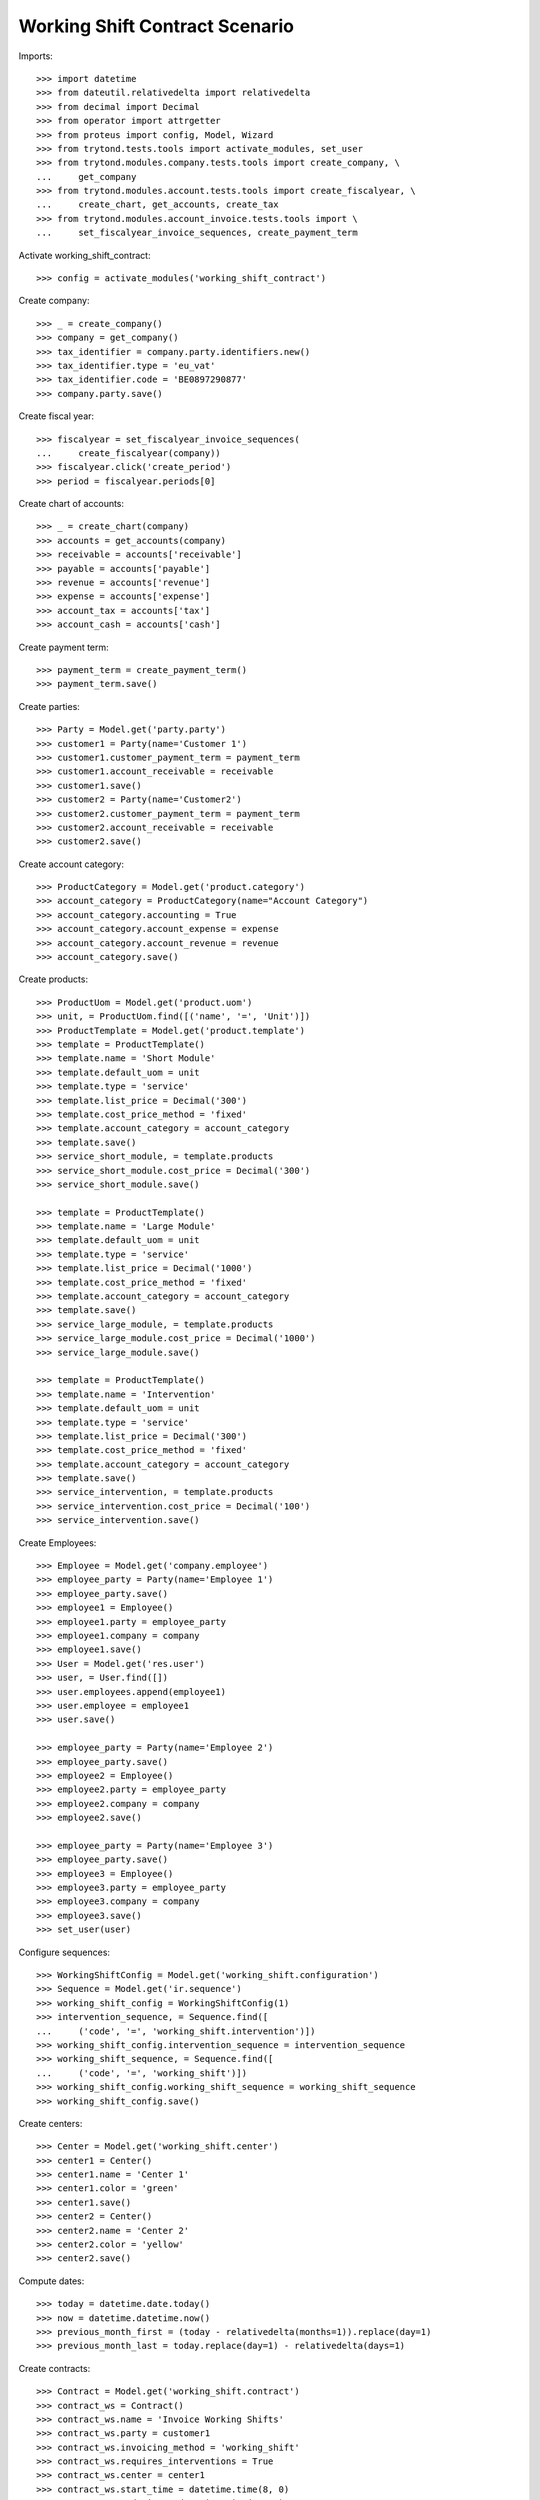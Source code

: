 ===============================
Working Shift Contract Scenario
===============================

Imports::

    >>> import datetime
    >>> from dateutil.relativedelta import relativedelta
    >>> from decimal import Decimal
    >>> from operator import attrgetter
    >>> from proteus import config, Model, Wizard
    >>> from trytond.tests.tools import activate_modules, set_user
    >>> from trytond.modules.company.tests.tools import create_company, \
    ...     get_company
    >>> from trytond.modules.account.tests.tools import create_fiscalyear, \
    ...     create_chart, get_accounts, create_tax
    >>> from trytond.modules.account_invoice.tests.tools import \
    ...     set_fiscalyear_invoice_sequences, create_payment_term

Activate working_shift_contract::

    >>> config = activate_modules('working_shift_contract')

Create company::

    >>> _ = create_company()
    >>> company = get_company()
    >>> tax_identifier = company.party.identifiers.new()
    >>> tax_identifier.type = 'eu_vat'
    >>> tax_identifier.code = 'BE0897290877'
    >>> company.party.save()

Create fiscal year::

    >>> fiscalyear = set_fiscalyear_invoice_sequences(
    ...     create_fiscalyear(company))
    >>> fiscalyear.click('create_period')
    >>> period = fiscalyear.periods[0]

Create chart of accounts::

    >>> _ = create_chart(company)
    >>> accounts = get_accounts(company)
    >>> receivable = accounts['receivable']
    >>> payable = accounts['payable']
    >>> revenue = accounts['revenue']
    >>> expense = accounts['expense']
    >>> account_tax = accounts['tax']
    >>> account_cash = accounts['cash']

Create payment term::

    >>> payment_term = create_payment_term()
    >>> payment_term.save()

Create parties::

    >>> Party = Model.get('party.party')
    >>> customer1 = Party(name='Customer 1')
    >>> customer1.customer_payment_term = payment_term
    >>> customer1.account_receivable = receivable
    >>> customer1.save()
    >>> customer2 = Party(name='Customer2')
    >>> customer2.customer_payment_term = payment_term
    >>> customer2.account_receivable = receivable
    >>> customer2.save()

Create account category::

    >>> ProductCategory = Model.get('product.category')
    >>> account_category = ProductCategory(name="Account Category")
    >>> account_category.accounting = True
    >>> account_category.account_expense = expense
    >>> account_category.account_revenue = revenue
    >>> account_category.save()

Create products::

    >>> ProductUom = Model.get('product.uom')
    >>> unit, = ProductUom.find([('name', '=', 'Unit')])
    >>> ProductTemplate = Model.get('product.template')
    >>> template = ProductTemplate()
    >>> template.name = 'Short Module'
    >>> template.default_uom = unit
    >>> template.type = 'service'
    >>> template.list_price = Decimal('300')
    >>> template.cost_price_method = 'fixed'
    >>> template.account_category = account_category
    >>> template.save()
    >>> service_short_module, = template.products
    >>> service_short_module.cost_price = Decimal('300')
    >>> service_short_module.save()

    >>> template = ProductTemplate()
    >>> template.name = 'Large Module'
    >>> template.default_uom = unit
    >>> template.type = 'service'
    >>> template.list_price = Decimal('1000')
    >>> template.cost_price_method = 'fixed'
    >>> template.account_category = account_category
    >>> template.save()
    >>> service_large_module, = template.products
    >>> service_large_module.cost_price = Decimal('1000')
    >>> service_large_module.save()

    >>> template = ProductTemplate()
    >>> template.name = 'Intervention'
    >>> template.default_uom = unit
    >>> template.type = 'service'
    >>> template.list_price = Decimal('300')
    >>> template.cost_price_method = 'fixed'
    >>> template.account_category = account_category
    >>> template.save()
    >>> service_intervention, = template.products
    >>> service_intervention.cost_price = Decimal('100')
    >>> service_intervention.save()

Create Employees::

    >>> Employee = Model.get('company.employee')
    >>> employee_party = Party(name='Employee 1')
    >>> employee_party.save()
    >>> employee1 = Employee()
    >>> employee1.party = employee_party
    >>> employee1.company = company
    >>> employee1.save()
    >>> User = Model.get('res.user')
    >>> user, = User.find([])
    >>> user.employees.append(employee1)
    >>> user.employee = employee1
    >>> user.save()

    >>> employee_party = Party(name='Employee 2')
    >>> employee_party.save()
    >>> employee2 = Employee()
    >>> employee2.party = employee_party
    >>> employee2.company = company
    >>> employee2.save()

    >>> employee_party = Party(name='Employee 3')
    >>> employee_party.save()
    >>> employee3 = Employee()
    >>> employee3.party = employee_party
    >>> employee3.company = company
    >>> employee3.save()
    >>> set_user(user)

Configure sequences::

    >>> WorkingShiftConfig = Model.get('working_shift.configuration')
    >>> Sequence = Model.get('ir.sequence')
    >>> working_shift_config = WorkingShiftConfig(1)
    >>> intervention_sequence, = Sequence.find([
    ...     ('code', '=', 'working_shift.intervention')])
    >>> working_shift_config.intervention_sequence = intervention_sequence
    >>> working_shift_sequence, = Sequence.find([
    ...     ('code', '=', 'working_shift')])
    >>> working_shift_config.working_shift_sequence = working_shift_sequence
    >>> working_shift_config.save()

Create centers::

    >>> Center = Model.get('working_shift.center')
    >>> center1 = Center()
    >>> center1.name = 'Center 1'
    >>> center1.color = 'green'
    >>> center1.save()
    >>> center2 = Center()
    >>> center2.name = 'Center 2'
    >>> center2.color = 'yellow'
    >>> center2.save()

Compute dates::

    >>> today = datetime.date.today()
    >>> now = datetime.datetime.now()
    >>> previous_month_first = (today - relativedelta(months=1)).replace(day=1)
    >>> previous_month_last = today.replace(day=1) - relativedelta(days=1)

Create contracts::

    >>> Contract = Model.get('working_shift.contract')
    >>> contract_ws = Contract()
    >>> contract_ws.name = 'Invoice Working Shifts'
    >>> contract_ws.party = customer1
    >>> contract_ws.invoicing_method = 'working_shift'
    >>> contract_ws.requires_interventions = True
    >>> contract_ws.center = center1
    >>> contract_ws.start_time = datetime.time(8, 0)
    >>> contract_ws.end_time = datetime.time(11, 0)
    >>> rule = contract_ws.working_shift_rules.new()
    >>> rule.name = 'Rule 1'
    >>> rule.sequence = 1
    >>> rule.hours = 4.5
    >>> rule.product = service_short_module
    >>> rule.list_price
    Decimal('300')
    >>> rule = contract_ws.working_shift_rules.new()
    >>> rule.name = 'Rule 2'
    >>> rule.sequence = 2
    >>> rule.hours = 8
    >>> rule.product = service_large_module
    >>> rule.list_price
    Decimal('1000')
    >>> contract_ws.save()

    >>> contract_int = Contract()
    >>> contract_int.name = 'Invoice Interventions'
    >>> contract_int.party = customer2
    >>> contract_int.invoicing_method = 'intervention'
    >>> contract_int.requires_interventions
    True
    >>> contract_int.center = center2
    >>> contract_int.start_time = datetime.time(8, 0)
    >>> contract_int.end_time = datetime.time(11, 0)
    >>> rule = contract_int.intervention_rules.new()
    >>> rule.name = 'Rule 3'
    >>> rule.sequence = 1
    >>> rule.product = service_intervention
    >>> rule.list_price
    Decimal('300')
    >>> contract_int.save()

Create working shift checking constraint of required interventions::

    >>> Shift = Model.get('working_shift')
    >>> shift1 = Shift()
    >>> shift1.employee == employee1
    True
    >>> shift1.contract = contract_ws
    >>> shift1.date = today
    >>> shift1.start.date() == today
    True
    >>> shift1.start = datetime.datetime.combine(previous_month_first,
    ...     datetime.time(8, 0))
    >>> shift1.end = datetime.datetime.combine(previous_month_first,
    ...     datetime.time(11, 0))
    >>> shift1.hours
    Decimal('3.00')
    >>> shift1.save()
    >>> shift1.click('confirm')    # doctest: +IGNORE_EXCEPTION_DETAIL
    Traceback (most recent call last):
        ...
    trytond.model.modelstorage.RequiredValidationError: ('UserError', ('A value is required for field "Interventions" in "Working Shift".', ''))
    >>> intervention = shift1.interventions.new()
    >>> intervention.start = shift1.start
    >>> intervention.end = shift1.start + relativedelta(hours=1)
    >>> shift1.save()
    >>> shift1.estimated_start.time() == contract_ws.start_time
    True
    >>> shift1.estimated_end.time() == contract_ws.end_time
    True
    >>> shift1.click('confirm')
    >>> shift1.click('done')

Create more working shifts::

    >>> shift2 = Shift()
    >>> shift2.employee == employee1
    True
    >>> shift2.contract = contract_ws
    >>> shift2.date = today
    >>> shift2.start = datetime.datetime.combine(previous_month_first,
    ...     datetime.time(12, 0))
    >>> shift2.end = datetime.datetime.combine(previous_month_first,
    ...     datetime.time(13, 0))
    >>> intervention = shift2.interventions.new()
    >>> intervention.start = shift2.start
    >>> intervention.end = shift2.start + relativedelta(hours=1)
    >>> shift2.click('confirm')
    >>> shift2.click('done')

    >>> shift_date = previous_month_first.replace(day=2)
    >>> shift3 = Shift()
    >>> shift3.date = today
    >>> shift3.employee = employee2
    >>> shift3.contract = contract_ws
    >>> shift3.start = datetime.datetime.combine(shift_date,
    ...     datetime.time(14, 0))
    >>> shift3.end = datetime.datetime.combine(shift_date,
    ...     datetime.time(21, 0))
    >>> intervention = shift3.interventions.new()
    >>> intervention.start = shift3.start
    >>> intervention.end = shift3.start + relativedelta(hours=1)
    >>> intervention = shift3.interventions.new()
    >>> intervention.start = shift3.start + relativedelta(hours=1.5)
    >>> intervention.end = shift3.start + relativedelta(hours=2)
    >>> shift3.click('confirm')
    >>> shift3.click('done')

    >>> shift4 = Shift()
    >>> shift4.date = today
    >>> shift4.employee == employee1
    True
    >>> shift4.contract = contract_int
    >>> shift4.start = datetime.datetime.combine(previous_month_first,
    ...     datetime.time(12, 0))
    >>> shift4.end = datetime.datetime.combine(previous_month_first,
    ...     datetime.time(13, 0))
    >>> intervention = shift4.interventions.new()
    >>> intervention.start = shift4.start
    >>> intervention.end = shift4.start + relativedelta(hours=1)
    >>> shift4.click('confirm') # doctest: +IGNORE_EXCEPTION_DETAIL
    Traceback (most recent call last):
        ...
    UserError: ...
    >>> shift4.contract.start_time = datetime.time(9, 30)
    >>> shift4.contract.end_time = datetime.time(10, 30)
    >>> shift4.contract.save()
    >>> shift4.click('confirm') # doctest: +IGNORE_EXCEPTION_DETAIL
    Traceback (most recent call last):
        ...
    UserError: ...
    >>> shift4.contract.start_time = datetime.time(7, 0)
    >>> shift4.contract.end_time = datetime.time(9, 0)
    >>> shift4.contract.save()
    >>> shift4.click('confirm') # doctest: +IGNORE_EXCEPTION_DETAIL
    Traceback (most recent call last):
        ...
    UserError: ...
    >>> shift4.contract.start_time = datetime.time(10, 0)
    >>> shift4.contract.end_time = datetime.time(12, 0)
    >>> shift4.contract.save()
    >>> shift4.click('confirm') # doctest: +IGNORE_EXCEPTION_DETAIL
    Traceback (most recent call last):
        ...
    UserError: ...
    >>> shift4.contract.start_time = datetime.time(7, 0)
    >>> shift4.contract.end_time = datetime.time(12, 0)
    >>> shift4.contract.save()
    >>> shift4.click('confirm') # doctest: +IGNORE_EXCEPTION_DETAIL
    Traceback (most recent call last):
        ...
    UserError: ...
    >>> shift4.contract.start_time = datetime.time(11, 0)
    >>> shift4.contract.end_time = datetime.time(13, 0)
    >>> shift4.contract.save()
    >>> shift4.employee = employee3
    >>> shift4.click('confirm')
    >>> shift4.click('done')

    >>> shift5 = Shift()
    >>> shift5.date = today
    >>> shift5.employee = employee2
    >>> shift5.contract = contract_int
    >>> shift5.start = datetime.datetime.combine(shift_date,
    ...     datetime.time(14, 0))
    >>> shift5.end = datetime.datetime.combine(shift_date,
    ...     datetime.time(21, 0))
    >>> intervention = shift5.interventions.new()
    >>> intervention.party = customer1
    >>> intervention.start = shift5.start
    >>> intervention.end = shift5.start + relativedelta(hours=1)
    >>> intervention = shift5.interventions.new()
    >>> intervention.start = shift5.start + relativedelta(hours=1.5)
    >>> intervention.end = shift5.start + relativedelta(hours=2)
    >>> shift5.click('confirm')
    >>> shift5.click('done')

Invoice customers::

    >>> invoice_customers = Wizard('working_shift.invoice_customers')
    >>> invoice_customers.form.start_date = previous_month_first
    >>> invoice_customers.form.end_date = today
    >>> invoice_customers.execute('invoice')

Check working shift invoices::

    >>> Invoice = Model.get('account.invoice')
    >>> all(s.customer_invoice_line != None for s in [shift1, shift2, shift3])
    True
    >>> shift1.customer_invoice_line.invoice.party == customer1
    True
    >>> shift1.customer_invoice_line.product == service_short_module
    True
    >>> shift1.customer_invoice_line.quantity
    3.0
    >>> shift1.customer_invoice_line.amount
    Decimal('900.00')
    >>> shift2.customer_invoice_line == shift1.customer_invoice_line
    True
    >>> shift3.customer_invoice_line.invoice.party == customer1
    True
    >>> shift3.customer_invoice_line.product == service_short_module
    True
    >>> shift3.customer_invoice_line.quantity
    3.0
    >>> shift3.customer_invoice_line.amount
    Decimal('900.00')
    >>> [i.customer_invoice_line != None for s in [shift4, shift5]
    ...     for i in s.interventions]
    [True, True, True]
    >>> shift4_intervention = shift4.interventions[0]
    >>> shift5_intervention0 = shift5.interventions[0]
    >>> shift5_intervention1 = shift5.interventions[1]
    >>> shift4_intervention.customer_invoice_line.invoice.party == customer2
    True
    >>> shift4_intervention.customer_invoice_line.product == service_intervention
    True
    >>> shift4_intervention.customer_invoice_line.quantity
    2.0
    >>> shift4_intervention.customer_invoice_line.amount
    Decimal('600.00')
    >>> shift4_intervention.customer_invoice_line == shift5_intervention0.customer_invoice_line
    True
    >>> shift5_intervention1.customer_invoice_line.invoice.party == customer1
    True
    >>> shift5_intervention1.customer_invoice_line.product == service_intervention
    True
    >>> shift5_intervention1.customer_invoice_line.quantity
    1.0
    >>> shift5_intervention1.customer_invoice_line.amount
    Decimal('300.00')

    >>> customer1_invoice, = Invoice.find([('party', '=', customer1.id)])
    >>> len(customer1_invoice.lines)
    2
    >>> customer1_invoice.total_amount
    Decimal('1200.00')
    >>> customer2_invoice, = Invoice.find([('party', '=', customer2.id)])
    >>> len(customer2_invoice.lines)
    1
    >>> customer2_invoice.total_amount
    Decimal('600.00')
